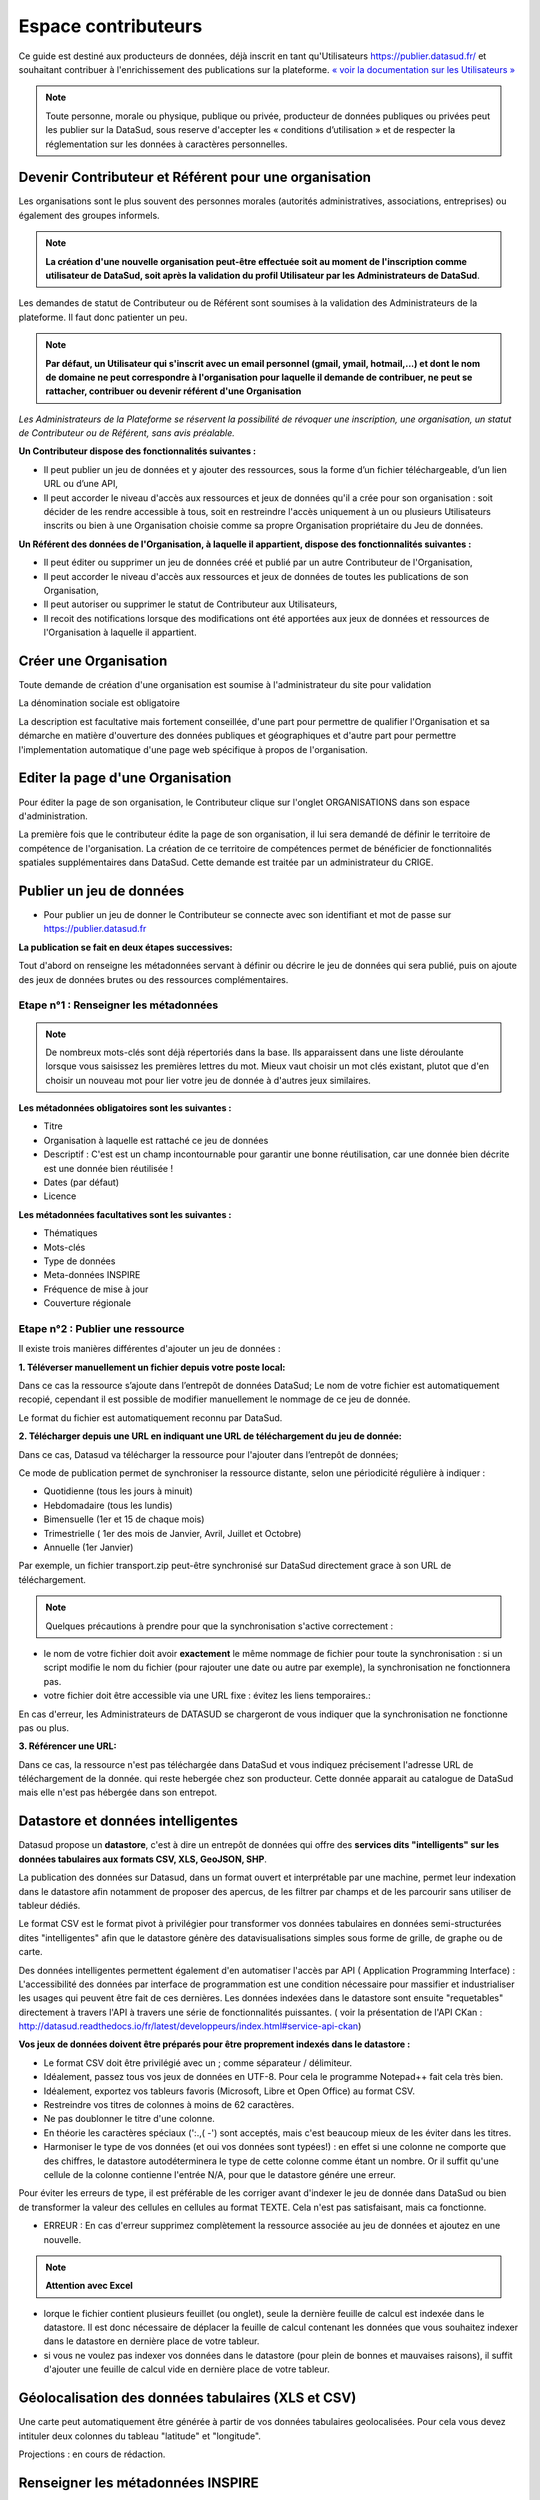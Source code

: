 ====================
Espace contributeurs
====================


Ce guide est destiné aux producteurs de données, déjà inscrit en tant qu'Utilisateurs https://publier.datasud.fr/ et souhaitant contribuer à l'enrichissement des publications sur la plateforme.
`« voir la documentation sur les Utilisateurs » <https://datasud.readthedocs.io/fr/latest/utilisateurs.html/>`_ 

.. note:: Toute personne, morale ou physique, publique ou privée, producteur de données publiques ou privées peut les publier sur la DataSud, sous reserve d'accepter les « conditions d’utilisation » et de respecter la réglementation sur les données à caractères personnelles.

-----------------------------------------------------------------------------
Devenir Contributeur et Référent pour une organisation
-----------------------------------------------------------------------------

Les organisations sont le plus souvent des personnes morales (autorités administratives, associations, entreprises) ou également des groupes informels.

.. note:: **La création d'une nouvelle organisation peut-être effectuée soit au moment de l'inscription comme utilisateur de DataSud, soit après la validation du profil Utilisateur par les Administrateurs de DataSud**.

.. image:: CaptureDataSudFirstConnect.PNG

Les demandes de statut de Contributeur ou de Référent sont soumises à la validation des Administrateurs de la plateforme.
Il faut donc patienter un peu. 

.. note:: **Par défaut, un Utilisateur qui s'inscrit avec un email personnel (gmail, ymail, hotmail,...) et dont le nom de domaine ne peut correspondre à l'organisation pour laquelle il demande de contribuer, ne peut se rattacher, contribuer ou devenir référent d'une Organisation**

*Les Administrateurs de la Plateforme se réservent la possibilité de révoquer une inscription, une organisation, un statut de Contributeur ou de Référent, sans avis préalable.*


**Un Contributeur dispose des fonctionnalités suivantes :**

* Il peut publier un jeu de données et y ajouter des ressources, sous la forme d’un fichier téléchargeable, d’un lien URL ou d’une API,
* Il peut accorder le niveau d'accès aux ressources et jeux de données qu'il a crée pour son organisation : soit décider de les rendre accessible à tous, soit en restreindre l'accès uniquement à un ou plusieurs Utilisateurs inscrits ou bien à une Organisation choisie comme sa propre Organisation propriétaire du Jeu de données.


**Un Référent des données de l'Organisation, à laquelle il appartient, dispose des fonctionnalités suivantes :**

* Il peut éditer ou supprimer un jeu de données créé et publié par un autre Contributeur de l'Organisation,
* Il peut accorder le niveau d'accès aux ressources et jeux de données de toutes les publications de son Organisation,
* Il peut autoriser ou supprimer le statut de Contributeur aux Utilisateurs,
* Il recoit des notifications lorsque des modifications ont été apportées aux jeux de données et ressources de l'Organisation à laquelle il appartient.

----------------------------------------------
Créer une Organisation
----------------------------------------------

Toute demande de création d'une organisation est soumise à l'administrateur du site pour validation

.. image:: Creation_orga.PNG

La dénomination sociale est obligatoire

.. image:: Creation_orga1.PNG

La description est facultative mais fortement conseillée, d'une part pour permettre de qualifier l'Organisation et sa démarche en matière d'ouverture des données publiques et géographiques et d'autre part pour permettre l'implementation automatique d'une page web spécifique à propos de l'organisation.

.. image:: Creation_orga2.PNG


----------------------------------------------
Editer la page d'une Organisation
----------------------------------------------


Pour éditer la page de son organisation, le Contributeur clique sur l'onglet ORGANISATIONS dans son espace d'administration. 

.. image:: Onglet_organisation.PNG

La première fois que le contributeur édite la page de son organisation, il lui sera demandé de définir le territoire de compétence de l'organisation. La création de ce territoire de compétences permet de bénéficier de fonctionnalités spatiales supplémentaires dans DataSud. Cette demande est traitée par un administrateur du CRIGE.

.. image:: Territoire_competence.PNG

--------------------------
Publier un jeu de données
--------------------------

* Pour publier un jeu de donner le Contributeur se connecte avec son identifiant et mot de passe sur https://publier.datasud.fr

.. image:: InscriptionDataSud.PNG

**La publication se fait en deux étapes successives:** 

Tout d'abord on renseigne les métadonnées servant à définir ou décrire le jeu de données qui sera publié, puis on ajoute des jeux de données brutes ou des ressources complémentaires.


^^^^^^^^^^^^^^^^^^^^^^^^^^^^^^^^^^^^^^^^^^^^^^^^^^
Etape n°1 : Renseigner les métadonnées
^^^^^^^^^^^^^^^^^^^^^^^^^^^^^^^^^^^^^^^^^^^^^^^^^^

.. image:: Edit_newdataset1.PNG

.. note:: De nombreux mots-clés sont déjà répertoriés dans la base. Ils apparaissent dans une liste déroulante lorsque vous saisissez les premières lettres du mot. Mieux vaut choisir un mot clés existant, plutot que d'en choisir un nouveau mot pour lier votre jeu de donnée à d'autres jeux similaires.

.. image:: Edit_newdataset2.PNG

.. image:: Edit_newdataset3.PNG

**Les métadonnées obligatoires sont les suivantes :**

- Titre
- Organisation à laquelle est rattaché ce jeu de données
- Descriptif  : C'est est un champ incontournable pour garantir une bonne réutilisation, car une donnée bien décrite est une donnée bien réutilisée !
- Dates (par défaut)
- Licence



**Les métadonnées facultatives sont les suivantes :**

- Thématiques
- Mots-clés
- Type de données
- Meta-données INSPIRE
- Fréquence de mise à jour
- Couverture régionale


^^^^^^^^^^^^^^^^^^^^^^^^^^^^^^^^^^^^^^^^^^^^^^^^^^
Etape n°2 : Publier une ressource
^^^^^^^^^^^^^^^^^^^^^^^^^^^^^^^^^^^^^^^^^^^^^^^^^^

Il existe trois manières différentes d'ajouter un jeu de données :

.. image:: CaptureDataSudAddResource.PNG

**1.	Téléverser manuellement un fichier depuis votre poste local:** 

Dans ce cas la ressource s’ajoute dans l’entrepôt de données DataSud;
Le nom de votre fichier est automatiquement recopié, cependant il est possible de modifier manuellement le nommage de ce jeu de donnée.

Le format du fichier est automatiquement reconnu par DataSud.

**2.	Télécharger depuis une URL en indiquant une URL de téléchargement du jeu de donnée:**

Dans ce cas, Datasud va télécharger la ressource pour l'ajouter dans l’entrepôt de données; 

.. image:: CaptureDataSudAddResourceSync.PNG

Ce mode de publication permet de synchroniser la ressource distante, selon une périodicité régulière à indiquer : 

* Quotidienne (tous les jours à minuit)
* Hebdomadaire (tous les lundis)
* Bimensuelle (1er et 15 de chaque mois)
* Trimestrielle ( 1er des mois de Janvier, Avril, Juillet et  Octobre)
* Annuelle (1er Janvier)

Par exemple, un fichier transport.zip peut-être synchronisé sur DataSud directement grace à son URL de téléchargement.

.. note:: Quelques précautions à prendre pour que la synchronisation s'active correctement : 

* le nom de votre fichier doit avoir **exactement** le même nommage de fichier pour toute la synchronisation : si un script modifie le nom du fichier (pour rajouter une date ou autre par exemple), la synchronisation ne fonctionnera pas.

* votre fichier doit être accessible via une URL fixe : évitez les liens temporaires.::

En cas d'erreur, les Administrateurs de DATASUD se chargeront de vous indiquer que la synchronisation ne fonctionne pas ou plus.

**3.	Référencer une URL:**

Dans ce cas, la ressource n'est pas téléchargée dans DataSud et vous indiquez précisement l'adresse URL de téléchargement de la donnée. qui reste hebergée chez son producteur. 
Cette donnée apparait au catalogue de DataSud mais elle n'est pas hébergée dans son entrepot.





--------------------------------------------------
Datastore et données intelligentes
--------------------------------------------------

Datasud propose un **datastore**, c'est à dire un entrepôt de données qui offre des **services dits "intelligents" sur les données tabulaires aux formats CSV, XLS, GeoJSON, SHP**.

La publication des données sur Datasud, dans un format ouvert et interprétable par une machine, permet leur indexation dans le datastore afin notamment de proposer des apercus, de les filtrer par champs et de les parcourir sans utiliser de tableur dédiés.

Le format CSV est le format pivot à privilégier pour transformer vos données tabulaires en données semi-structurées dites "intelligentes" afin que le datastore génère des datavisualisations simples sous forme de grille, de graphe ou de carte.

Des données intelligentes permettent également d'en automatiser l'accès par API ( Application Programming Interface) : 
L'accessibilité des données par interface de programmation est une condition nécessaire pour massifier et industrialiser les usages qui peuvent être fait de ces dernières. 
Les données indexées dans le datastore sont ensuite "requetables" directement à travers l'API à travers une série de fonctionnalités puissantes. 
( voir la présentation de l'API CKan : http://datasud.readthedocs.io/fr/latest/developpeurs/index.html#service-api-ckan)

**Vos jeux de données doivent être préparés pour être proprement indexés dans le datastore :**

* Le format CSV doit être privilégié avec un ; comme séparateur / délimiteur.
* Idéalement, passez tous vos jeux de données en UTF-8. Pour cela le programme Notepad++ fait cela très bien.
* Idéalement, exportez vos tableurs favoris (Microsoft, Libre et Open Office) au format CSV.
* Restreindre vos titres de colonnes à moins de 62 caractères.
* Ne pas doublonner le titre d'une colonne.
* En théorie les caractères spéciaux ('\:.,( -') sont acceptés, mais c'est beaucoup mieux de les éviter dans les titres.
* Harmoniser le type de vos données (et oui vos données sont typées!) : en effet si une colonne ne comporte que des chiffres, le datastore autodéterminera le type de cette colonne comme étant un nombre. Or il suffit qu'une cellule de la colonne contienne l'entrée N/A, pour que le datastore génére une erreur. 
Pour éviter les erreurs de type, il est préférable de les corriger avant d'indexer le jeu de donnée dans DataSud ou bien de transformer la valeur des cellules en cellules au format TEXTE. Cela n'est pas satisfaisant, mais ca fonctionne.

* ERREUR : En cas d'erreur supprimez complètement la ressource associée au jeu de données et ajoutez en une nouvelle.

.. Note:: **Attention avec Excel** 
* lorque le fichier contient plusieurs feuillet (ou onglet), seule la dernière feuille de calcul est indexée dans le datastore. Il est donc nécessaire de déplacer la feuille de calcul contenant les données que vous souhaitez indexer dans le datastore en dernière place de votre tableur.

* si vous ne voulez pas indexer vos données dans le datastore (pour plein de bonnes et mauvaises raisons), il suffit d'ajouter une feuille de calcul vide en dernière place de votre tableur. ::


-----------------------------------------------------
Géolocalisation des données tabulaires (XLS et CSV)
-----------------------------------------------------

Une carte peut automatiquement être générée à partir de vos données tabulaires geolocalisées. 
Pour cela vous devez intituler deux colonnes du tableau "latitude" et "longitude".

Projections : en cours de rédaction.

-------------------------------------------------------
Renseigner les métadonnées INSPIRE
-------------------------------------------------------

Cette partie de la documentation est en cours de rédaction par le CRIGE


